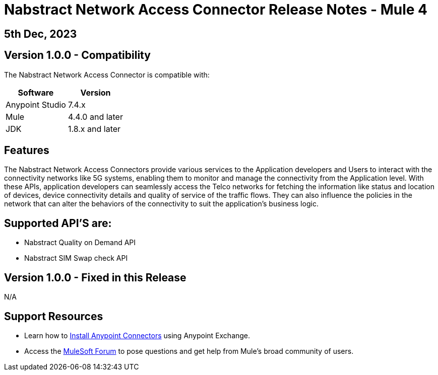 # Nabstract Network Access Connector Release Notes - Mule 4

== 5th Dec, 2023

## Version 1.0.0 - Compatibility

The Nabstract Network Access Connector is compatible with:

[%header%autowidth.spread]
|===
|Software |Version
|Anypoint Studio |7.4.x
|Mule |4.4.0 and later
|JDK |1.8.x and later
|===

== Features

The Nabstract Network Access Connectors provide various services to the Application developers and Users to interact with the connectivity networks like 5G systems, enabling them to monitor and manage the connectivity from the Application level. With these APIs, application developers can seamlessly access the Telco networks for fetching the information like status and location of devices, device connectivity details and quality of service of the traffic flows. They can also influence the policies in the network that can alter the behaviors of the connectivity to suit the application's business logic.

== Supported API’S are:
- Nabstract Quality on Demand API
- Nabstract SIM Swap check API


## Version 1.0.0 - Fixed in this Release
N/A

## Support Resources

* Learn how to https://docs.mulesoft.com/mule-runtime/3.9/installing-connectors[Install Anypoint Connectors] using Anypoint Exchange.

* Access the https://help.mulesoft.com/s/forum[MuleSoft Forum] to pose questions and get help from Mule’s broad community of users.
